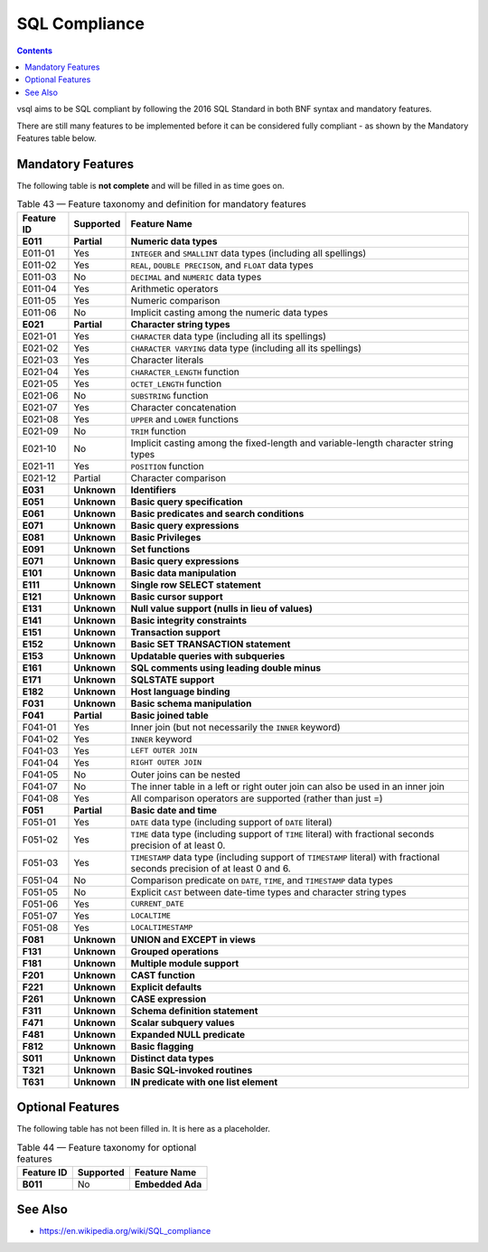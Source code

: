 SQL Compliance
==============

.. contents::

vsql aims to be SQL compliant by following the 2016 SQL Standard in both BNF
syntax and mandatory features.

There are still many features to be implemented before it can be considered
fully compliant - as shown by the Mandatory Features table below.

Mandatory Features
------------------

The following table is **not complete** and will be filled in as time goes on.

.. list-table:: Table 43 — Feature taxonomy and definition for mandatory features
   :header-rows: 1

   * - Feature ID
     - Supported
     - Feature Name

   * - **E011**
     - **Partial**
     - **Numeric data types**

   * - E011-01
     - Yes
     - ``INTEGER`` and ``SMALLINT`` data types (including all spellings)

   * - E011-02
     - Yes
     - ``REAL``, ``DOUBLE PRECISON``, and ``FLOAT`` data types

   * - E011-03
     - No
     - ``DECIMAL`` and ``NUMERIC`` data types

   * - E011-04
     - Yes
     - Arithmetic operators

   * - E011-05
     - Yes
     - Numeric comparison

   * - E011-06
     - No
     - Implicit casting among the numeric data types

   * - **E021**
     - **Partial**
     - **Character string types**

   * - E021-01
     - Yes
     - ``CHARACTER`` data type (including all its spellings)

   * - E021-02
     - Yes
     - ``CHARACTER VARYING`` data type (including all its spellings)

   * - E021-03
     - Yes
     - Character literals

   * - E021-04
     - Yes
     - ``CHARACTER_LENGTH`` function

   * - E021-05
     - Yes
     - ``OCTET_LENGTH`` function

   * - E021-06
     - No
     - ``SUBSTRING`` function

   * - E021-07
     - Yes
     - Character concatenation

   * - E021-08
     - Yes
     - ``UPPER`` and ``LOWER`` functions

   * - E021-09
     - No
     - ``TRIM`` function

   * - E021-10
     - No
     - Implicit casting among the fixed-length and variable-length character string types

   * - E021-11
     - Yes
     - ``POSITION`` function

   * - E021-12
     - Partial
     - Character comparison

   * - **E031**
     - **Unknown**
     - **Identifiers**

   * - **E051**
     - **Unknown**
     - **Basic query specification**

   * - **E061**
     - **Unknown**
     - **Basic predicates and search conditions**

   * - **E071**
     - **Unknown**
     - **Basic query expressions**

   * - **E081**
     - **Unknown**
     - **Basic Privileges**

   * - **E091**
     - **Unknown**
     - **Set functions**

   * - **E071**
     - **Unknown**
     - **Basic query expressions**

   * - **E101**
     - **Unknown**
     - **Basic data manipulation**

   * - **E111**
     - **Unknown**
     - **Single row SELECT statement**

   * - **E121**
     - **Unknown**
     - **Basic cursor support**

   * - **E131**
     - **Unknown**
     - **Null value support (nulls in lieu of values)**

   * - **E141**
     - **Unknown**
     - **Basic integrity constraints**

   * - **E151**
     - **Unknown**
     - **Transaction support**

   * - **E152**
     - **Unknown**
     - **Basic SET TRANSACTION statement**

   * - **E153**
     - **Unknown**
     - **Updatable queries with subqueries**

   * - **E161**
     - **Unknown**
     - **SQL comments using leading double minus**

   * - **E171**
     - **Unknown**
     - **SQLSTATE support**

   * - **E182**
     - **Unknown**
     - **Host language binding**

   * - **F031**
     - **Unknown**
     - **Basic schema manipulation**

   * - **F041**
     - **Partial**
     - **Basic joined table**

   * - F041-01
     - Yes
     - Inner join (but not necessarily the ``INNER`` keyword)

   * - F041-02
     - Yes
     - ``INNER`` keyword

   * - F041-03
     - Yes
     - ``LEFT OUTER JOIN``

   * - F041-04
     - Yes
     - ``RIGHT OUTER JOIN``

   * - F041-05
     - No
     - Outer joins can be nested

   * - F041-07
     - No
     - The inner table in a left or right outer join can also be used in an inner join

   * - F041-08
     - Yes
     - All comparison operators are supported (rather than just =)

   * - **F051**
     - **Partial**
     - **Basic date and time**

   * - F051-01
     - Yes
     - ``DATE`` data type (including support of ``DATE`` literal)

   * - F051-02
     - Yes
     - ``TIME`` data type (including support of ``TIME`` literal) with fractional seconds precision of at least 0.

   * - F051-03
     - Yes
     - ``TIMESTAMP`` data type (including support of ``TIMESTAMP`` literal) with fractional seconds precision of at least 0 and 6.

   * - F051-04
     - No
     - Comparison predicate on ``DATE``, ``TIME``, and ``TIMESTAMP`` data types

   * - F051-05
     - No
     - Explicit ``CAST`` between date-time types and character string types

   * - F051-06
     - Yes
     - ``CURRENT_DATE``

   * - F051-07
     - Yes
     - ``LOCALTIME``

   * - F051-08
     - Yes
     - ``LOCALTIMESTAMP``

   * - **F081**
     - **Unknown**
     - **UNION and EXCEPT in views**

   * - **F131**
     - **Unknown**
     - **Grouped operations**

   * - **F181**
     - **Unknown**
     - **Multiple module support**

   * - **F201**
     - **Unknown**
     - **CAST function**

   * - **F221**
     - **Unknown**
     - **Explicit defaults**

   * - **F261**
     - **Unknown**
     - **CASE expression**

   * - **F311**
     - **Unknown**
     - **Schema definition statement**

   * - **F471**
     - **Unknown**
     - **Scalar subquery values**

   * - **F481**
     - **Unknown**
     - **Expanded NULL predicate**

   * - **F812**
     - **Unknown**
     - **Basic flagging**

   * - **S011**
     - **Unknown**
     - **Distinct data types**

   * - **T321**
     - **Unknown**
     - **Basic SQL-invoked routines**

   * - **T631**
     - **Unknown**
     - **IN predicate with one list element**

Optional Features
-----------------

The following table has not been filled in. It is here as a placeholder.

.. list-table:: Table 44 — Feature taxonomy for optional features
   :header-rows: 1

   * - Feature ID
     - Supported
     - Feature Name

   * - **B011**
     - No
     - **Embedded Ada**

See Also
--------

- https://en.wikipedia.org/wiki/SQL_compliance
